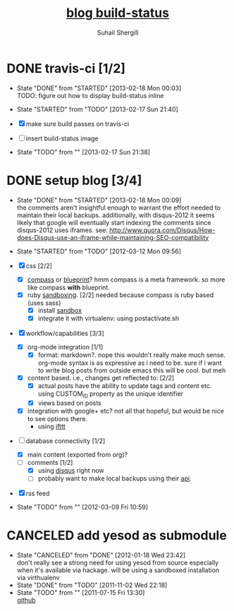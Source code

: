 #+TITLE:     [[https://travis-ci.org/suhailshergill/blog.png?branch%3Dmaster,production][blog build-status]]
#+AUTHOR:    Suhail Shergill
#+EMAIL:     suhailshergill@gmail.com

* DONE travis-ci [1/2]
  CLOSED: [2013-02-18 Mon 00:03]
  - State "DONE"       from "STARTED"    [2013-02-18 Mon 00:03] \\
    TODO: figure out how to display build-status inline
  - State "STARTED"    from "TODO"       [2013-02-17 Sun 21:40]
  
  - [X] make sure build passes on travis-ci
  - [-] insert build-status image

  - State "TODO"       from ""           [2013-02-17 Sun 21:38] \\

  :PROPERTIES:
  :CUSTOM_ID: fab07418-3e10-420a-8452-92d86d247162
  :END:
* DONE setup blog [3/4]
  CLOSED: [2013-02-18 Mon 00:09]
  - State "DONE"       from "STARTED"    [2013-02-18 Mon 00:09] \\
    the comments aren't insightful enough to warrant the effort needed to maintain
    their local backups. additionally, with disqus-2012 it seems likely that google
    will eventually start indexing the comments since disqus-2012 uses iframes. see:
    http://www.quora.com/Disqus/How-does-Disqus-use-an-iframe-while-maintaining-SEO-compatibility
  
  - State "STARTED"    from "TODO"       [2012-03-12 Mon 09:56]

  - [X] css [2/2]
    - [X] [[https://github.com/chriseppstein/compass][compass]] or [[https://github.com/joshuaclayton/blueprint-css][blueprint]]?
      hmm compass is a meta framework. so more like compass *with* blueprint.
    - [X] ruby [[https://github.com/nkryptic/sandbox][sandboxing]]. [2/2]
      needed because compass is ruby based (uses sass)
      - [X] install [[https://github.com/nkryptic/sandbox][sandbox]]
      - [X] integrate it with virtualenv: using postactivate.sh
  - [X] workflow/capabilities [3/3]
    - [X] org-mode integration [1/1]
      - [X] format: markdown?. nope this wouldn't really make much
        sense. org-mode syntax is as expressive as i need to be. sure if i want
        to write blog posts from outside emacs this will be cool. but meh
    - [X] content based. i.e., changes get reflected to: [2/2]
      - [X] actual posts
        have the ability to update tags and content etc. using CUSTOM_ID
        property as the unique identifier
      - [X] views based on posts
    - [X] integration with google+ etc? not all that hopeful, but would be nice
      to see options there.
      - using [[http://ifttt.com][ifttt]]
  - [-] database connectivity [1/2]
    - [X] main content (exported from org)?
    - [-] comments [1/2]
      - [X] using [[http://disqus.com][disqus]] right now
      - [ ] probably want to make local backups using their [[http://docs.disqus.com/help/58/][api]].
  - [X] rss feed
  - State "TODO"       from ""           [2012-03-09 Fri 10:59] \\
    
  :PROPERTIES:
  :CUSTOM_ID: 1884aaee-457e-403e-9b73-40e0b152b3e0
  :END:
* CANCELED add yesod as submodule
  CLOSED: [2011-11-02 Wed 22:18]
  - State "CANCELED"   from "DONE"       [2012-01-18 Wed 23:42] \\
    don't really see a strong need for using yesod from source especially when it's
    available via hackage. will be using a sandboxed installation via virthualenv
  - State "DONE"       from "TODO"       [2011-11-02 Wed 22:18]
  - State "TODO"       from ""           [2011-07-15 Fri 13:30] \\

    [[https://github.com/snoyberg/yesod.git][github]]
    
    :PROPERTIES:
    :CUSTOM_ID: efdb3cce-eef6-49a5-a250-387f4b870e78
    :END:
